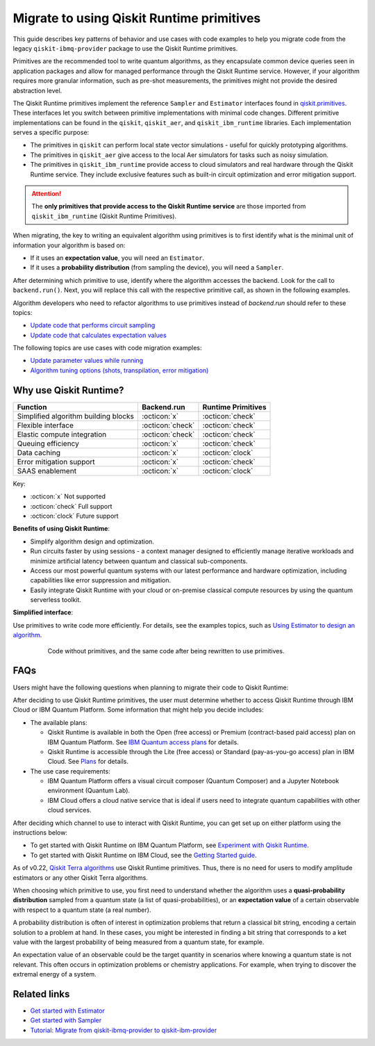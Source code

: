 .. _migrate to primitives:

Migrate to using Qiskit Runtime primitives
============================================

This guide describes key patterns of behavior and use cases with code examples to help you migrate code from
the legacy ``qiskit-ibmq-provider`` package to use the Qiskit Runtime primitives. 

Primitives are the recommended tool to write quantum algorithms, as they encapsulate common device queries
seen in application packages and allow for managed performance through the Qiskit Runtime service.
However, if your algorithm requires more granular information, such as pre-shot measurements, the primitives might
not provide the desired abstraction level. 

The Qiskit Runtime primitives implement the reference ``Sampler`` and ``Estimator`` interfaces found in
`qiskit.primitives <https://qiskit.org/documentation/apidoc/primitives.html>`_. These interfaces let you 
switch between primitive implementations with minimal code changes. Different primitive implementations
can be found in the ``qiskit``, ``qiskit_aer``, and ``qiskit_ibm_runtime`` libraries.
Each implementation serves a specific purpose:

* The primitives in ``qiskit`` can perform local state vector simulations - useful for quickly prototyping algorithms. 
* The primitives in ``qiskit_aer`` give access to the local Aer simulators for tasks such as noisy simulation. 
* The primitives in ``qiskit_ibm_runtime`` provide access to cloud simulators and real hardware through the Qiskit
  Runtime service. They include exclusive features such as built-in circuit optimization and error mitigation support.

.. attention::

    The **only primitives that provide access to the Qiskit Runtime service** are those imported
    from ``qiskit_ibm_runtime`` (Qiskit Runtime Primitives).

When migrating, the key to writing an equivalent algorithm using primitives is to first identify what is the minimal
unit of information your algorithm is based on:

* If it uses an **expectation value**, you will need an ``Estimator``.
* If it uses a **probability distribution** (from sampling the device), you will need a ``Sampler``.

After determining which primitive to use, identify where the algorithm accesses the backend. Look for the call to
``backend.run()``.
Next, you will replace this call with the respective primitive call, as shown in the following examples.
   
..
   Add this in later when it's done and we have the link
   For instructions to migrate code based on ``QuantumInstance``, refer to the `Quantum Instance migration guide <http://qisk.it/qi_migration>`__.
   
Algorithm developers who need to refactor algorithms to use primitives instead of `backend.run` should refer to these topics:

* `Update code that performs circuit sampling <migrate-sampler.html>`__
* `Update code that calculates expectation values <migrate-estimator.html>`__

The following topics are use cases with code migration examples:


* `Update parameter values while running <migrate-update-parm.html>`__
* `Algorithm tuning options (shots, transpilation, error mitigation) <migrate-tuning.html>`__

.. _why-migrate:

Why use Qiskit Runtime?
--------------------------------------------

.. list-table::
  :header-rows: 1

  * - Function
    - Backend.run
    - Runtime Primitives

  * - Simplified algorithm building blocks
    - :octicon:`x`
    - :octicon:`check`

  * - Flexible interface
    - :octicon:`check`
    - :octicon:`check`

  * - Elastic compute integration
    - :octicon:`check`
    - :octicon:`check`

  * - Queuing efficiency
    - :octicon:`x`
    - :octicon:`check`

  * - Data caching
    - :octicon:`x`
    - :octicon:`clock`

  * - Error mitigation support
    - :octicon:`x`
    - :octicon:`check`

  * - SAAS enablement
    - :octicon:`x`
    - :octicon:`clock`

Key:

- :octicon:`x` Not supported
- :octicon:`check` Full support
- :octicon:`clock` Future support


**Benefits of using Qiskit Runtime**:

* Simplify algorithm design and optimization. 
* Run circuits faster by using sessions - a context manager designed to efficiently manage iterative workloads and minimize artificial latency between quantum and classical sub-components.
* Access our most powerful quantum systems with our latest performance and hardware optimization, including capabilities like error suppression and mitigation.
* Easily integrate Qiskit Runtime with your cloud or on-premise classical compute resources by using the quantum serverless toolkit.

**Simplified interface**:

Use primitives to write code more efficiently.  For details, see the examples topics, such as `Using Estimator to design an algorithm <migrate-estimator.html>`__.

  .. figure:: ../images/compare-code.png
   :alt: Two code snippets, side by side

   Code without primitives, and the same code after being rewritten to use primitives.


.. _migfaqs:

FAQs
--------------------------------------------

Users might have the following questions when planning to migrate their
code to Qiskit Runtime:

.. raw:: html

  <details>
  <summary>Which channel should I use?</summary>

After deciding to use Qiskit Runtime primitives, the user must determine whether to access Qiskit Runtime
through IBM Cloud or IBM Quantum Platform.  Some information that might help you decide includes:

* The available plans:

  * Qiskit Runtime is available in both the Open (free access) or Premium (contract-based paid access) plan on IBM Quantum Platform. See `IBM Quantum access plans <https://www.ibm.com/quantum/access-plans>`__ for details.
  * Qiskit Runtime is accessible through the Lite (free access) or Standard (pay-as-you-go access) plan in IBM Cloud. See `Plans <../cloud/plans.html>`__ for details.

* The use case requirements:

  * IBM Quantum Platform offers a visual circuit composer (Quantum Composer) and a Jupyter Notebook environment (Quantum Lab).
  * IBM Cloud offers a cloud native service that is ideal if users need to integrate quantum capabilities with other cloud services.

.. raw:: html

   </details>

.. raw:: html

  <details>
  <summary>How do I set up my channel?</summary>

After deciding which channel to use to interact with Qiskit Runtime, you
can get set up on either platform using the instructions below:

* To get started with Qiskit Runtime on IBM Quantum Platform, see `Experiment with Qiskit Runtime <https://quantum-computing.ibm.com/services/resources/docs/resources/runtime/start>`__.
* To get started with Qiskit Runtime on IBM Cloud, see the `Getting Started guide <../cloud/get-started.html>`__.

.. raw:: html

   </details>

.. raw:: html

  <details>
  <summary>Should I modify the Qiskit Terra algorithms?</summary>

As of v0.22, `Qiskit Terra algorithms <https://github.com/Qiskit/qiskit-terra/tree/main/qiskit/algorithms>`__ use Qiskit Runtime primitives. Thus, there is no need for
users to modify amplitude estimators or any other Qiskit Terra algorithms.

.. raw:: html

   </details>

.. raw:: html

  <details>
  <summary>Which primitive should I use?</summary>

When choosing which primitive to use, you first need to understand
whether the algorithm uses a **quasi-probability distribution** sampled from a quantum state (a list of
quasi-probabilities), or an **expectation value** of a certain observable
with respect to a quantum state (a real number).

A probability distribution is often of interest in optimization problems
that return a classical bit string, encoding a certain solution to a
problem at hand. In these cases, you might be interested in finding a bit
string that corresponds to a ket value with the largest probability of
being measured from a quantum state, for example.

An expectation value of an observable could be the target quantity in
scenarios where knowing a quantum state is not relevant. This
often occurs in optimization problems or chemistry applications.  For example, when trying to discover the extremal energy of a system.

.. raw:: html

   </details>

Related links
-------------

* `Get started with Estimator <../tutorials/how-to-getting-started-with-estimator.ipynb>`__
* `Get started with Sampler <../tutorials/how-to-getting-started-with-sampler.ipynb>`__
* `Tutorial: Migrate from qiskit-ibmq-provider to qiskit-ibm-provider <https://qiskit.org/documentation/partners/qiskit_ibm_provider/tutorials/Migration_Guide_from_qiskit-ibmq-provider.html>`__
